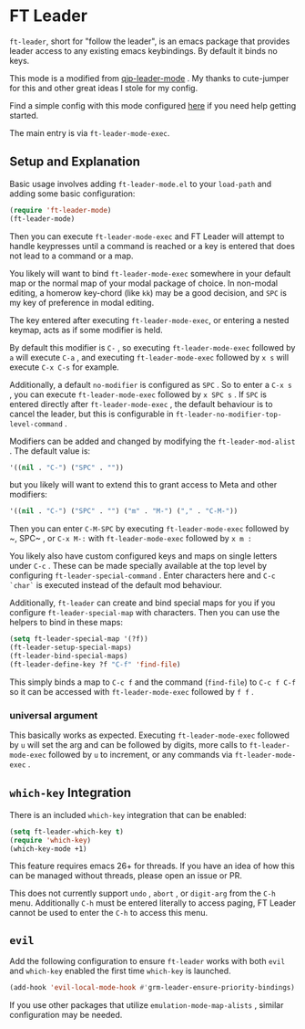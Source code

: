 * FT Leader
  ~ft-leader~, short for "follow the leader", is an emacs package that provides leader access to any existing emacs
  keybindings.
  By default it binds no keys.

  This mode is a modified from [[https://github.com/cute-jumper/.emacs.d/blob/master/modules/qjp-leader-mode.el][qjp-leader-mode]] . My thanks to cute-jumper for this and other great ideas I stole for
  my config.

  Find a simple config with this mode configured [[https://github.com/hamnixster/ft-leader-example-config][here]] if you need help getting started.

  The main entry is via ~ft-leader-mode-exec~.

** Setup and Explanation
   Basic usage involves adding ~ft-leader-mode.el~ to your ~load-path~ and adding some basic configuration:
   #+BEGIN_SRC emacs-lisp
     (require 'ft-leader-mode)
     (ft-leader-mode)
   #+END_SRC

   Then you can execute ~ft-leader-mode-exec~ and FT Leader will attempt to handle keypresses until a command is reached
   or a key is entered that does not lead to a command or a map.

   You likely will want to bind ~ft-leader-mode-exec~ somewhere in your default map or the normal map of your modal
   package of choice. In non-modal editing, a homerow key-chord (like ~kk~) may be a good decision, and ~SPC~ is my key of
   preference in modal editing.

   The key entered after executing ~ft-leader-mode-exec~, or entering a nested keymap, acts as if some modifier is held.

   By default this modifier is ~C-~ , so executing ~ft-leader-mode-exec~ followed by ~a~ will execute ~C-a~ , and
   executing ~ft-leader-mode-exec~ followed by ~x s~ will execute ~C-x C-s~ for example.

   Additionally, a default ~no-modifier~ is configured as ~SPC~ . So to enter a ~C-x s~ , you can execute
   ~ft-leader-mode-exec~ followed by ~x SPC s~ . If ~SPC~ is entered directly after ~ft-leader-mode-exec~ , the default
   behaviour is to cancel the leader, but this is configurable in ~ft-leader-no-modifier-top-level-command~ .

   Modifiers can be added and changed by modifying the ~ft-leader-mod-alist~ .
   The default value is:
   #+BEGIN_SRC emacs-lisp
     '((nil . "C-") ("SPC" . ""))
   #+END_SRC
   but you likely will want to extend this to grant access to Meta and other modifiers:
   #+BEGIN_SRC emacs-lisp
     '((nil . "C-") ("SPC" . "") ("m" . "M-") ("," . "C-M-"))
   #+END_SRC
   Then you can enter ~C-M-SPC~ by executing ~ft-leader-mode-exec~ followed by ~​, SPC~ , or ~C-x M-:~ with
   ~ft-leader-mode-exec~ followed by ~x m :~

   You likely also have custom configured keys and maps on single letters under ~C-c~ . These can be made specially
   available at the top level by configuring ~ft-leader-special-command~ . Enter characters here and ~C-c `char`~ is
   executed instead of the default mod behaviour.

   Additionally, ~ft-leader~ can create and bind special maps for you if you configure ~ft-leader-special-map~ with
   characters. Then you can use the helpers to bind in these maps:
   #+BEGIN_SRC emacs-lisp
     (setq ft-leader-special-map '(?f))
     (ft-leader-setup-special-maps)
     (ft-leader-bind-special-maps)
     (ft-leader-define-key ?f "C-f" 'find-file)
   #+END_SRC
   This simply binds a map to ~C-c f~ and the command (~find-file~) to ~C-c f C-f~ so it can be accessed with
   ~ft-leader-mode-exec~ followed by ~f f~ .

*** universal argument
    This basically works as expected. Executing ~ft-leader-mode-exec~ followed by ~u~ will set the arg and can be
    followed by digits, more calls to ~ft-leader-mode-exec~ followed by ~u~ to increment, or any commands via
    ~ft-leader-mode-exec~ .

** ~which-key~ Integration
   There is an included ~which-key~ integration that can be enabled:
   #+BEGIN_SRC emacs-lisp
     (setq ft-leader-which-key t)
     (require 'which-key)
     (which-key-mode +1)
   #+END_SRC

   This feature requires emacs 26+ for threads. If you have an idea of how this can be managed without threads, please
   open an issue or PR.

   This does not currently support ~undo~ , ~abort~ , or ~digit-arg~ from the ~C-h~ menu. Additionally ~C-h~ must be
   entered literally to access paging, FT Leader cannot be used to enter the ~C-h~ to access this menu.

** ~evil~
   Add the following configuration to ensure ~ft-leader~ works with both ~evil~ and ~which-key~ enabled the first time
   ~which-key~ is launched.
   #+BEGIN_SRC emacs-lisp
     (add-hook 'evil-local-mode-hook #'grm-leader-ensure-priority-bindings)
   #+END_SRC
   If you use other packages that utilize ~emulation-mode-map-alists~ , similar configuration may be needed.
